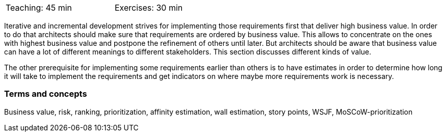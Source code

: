 

// tag::DE[]
// end::DE[]


// tag::EN[]
[width=50%]
|===
| Teaching: 45 min | Exercises: 30 min
|===

Iterative and incremental development strives for implementing those requirements first that deliver high business value. In order to do that architects should make sure that requirements are ordered by business value. This allows to concentrate on the ones with highest business value and postpone the refinement of others until later. But architects should be aware that business value can have a lot of different meanings to different stakeholders. This section discusses different kinds of value.

The other prerequisite for implementing some requirements earlier than others is to have estimates in order to determine how long it will take to implement the requirements and get indicators on where maybe more requirements work is necessary.


=== Terms and concepts

Business value, risk, ranking, prioritization, affinity estimation, wall estimation, story points, WSJF, MoSCoW-prioritization

// end::EN[]

// tag::REMARK[]
// end::REMARK[]
